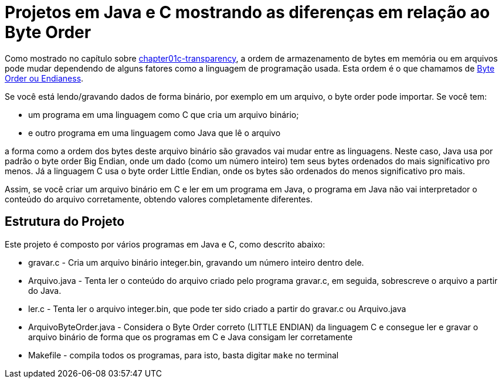 = Projetos em Java e C mostrando as diferenças em relação ao Byte Order

Como mostrado no capítulo sobre <<Transparência de Acesso, chapter01c-transparency>>,
a ordem de armazenamento de bytes em memória ou em arquivos pode mudar
dependendo de alguns fatores como a linguagem de programação usada.
Esta ordem é o que chamamos de https://en.wikipedia.org/wiki/Endianness[Byte Order ou Endianess].

Se você está lendo/gravando dados de forma binário, por exemplo em um arquivo,
o byte order pode importar. Se você tem:

- um programa em uma linguagem como C que cria um arquivo binário;
- e outro programa em uma linguagem como Java que lê o arquivo

a forma como a ordem dos bytes deste arquivo binário são gravados vai mudar entre as linguagens.
Neste caso, Java usa por padrão o byte order Big Endian, onde um dado (como um número inteiro) tem seus bytes ordenados do mais significativo pro menos. Já a linguagem C usa o byte order Little Endian, onde os bytes são ordenados do menos significativo pro mais.

Assim, se você criar um arquivo binário em C e ler em um programa em Java, o programa em Java não vai interpretador o conteúdo do arquivo corretamente, obtendo valores completamente diferentes.


== Estrutura do Projeto

Este projeto é composto por vários programas em Java e C, como descrito abaixo:

- gravar.c - Cria um arquivo binário integer.bin, gravando um número inteiro dentro dele.
- Arquivo.java - Tenta ler o conteúdo do arquivo criado pelo programa gravar.c, 
  em seguida, sobrescreve o arquivo a partir do Java.
- ler.c - Tenta ler o arquivo integer.bin, que pode ter sido criado a partir do gravar.c ou Arquivo.java
- ArquivoByteOrder.java - Considera o Byte Order correto (LITTLE ENDIAN) da linguagem C e consegue ler e gravar o arquivo binário de forma que os programas em C e Java consigam ler corretamente
- Makefile - compila todos os programas, para isto, basta digitar `make` no terminal